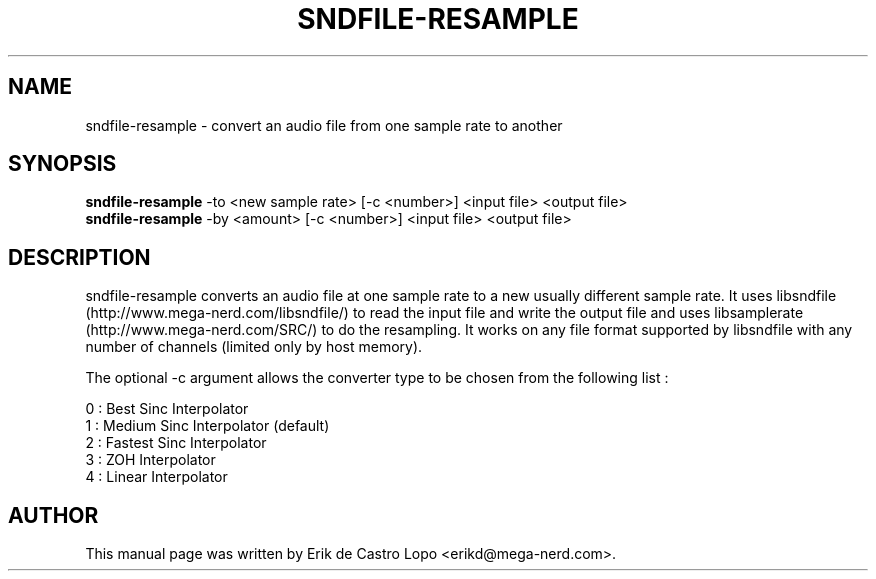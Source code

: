 .TH SNDFILE-RESAMPLE 1 "October 7, 2009"
.SH NAME
sndfile-resample \- convert an audio file from one sample rate to another
.SH SYNOPSIS
.B sndfile-resample
.RI "-to <new sample rate> [\-c <number>] <input file> <output file>"
.br
.B sndfile-resample
.RI "-by <amount> [\-c <number>] <input file> <output file>"
.SH DESCRIPTION
sndfile-resample converts an audio file at one sample rate to a new usually
different sample rate. It uses libsndfile (http://www.mega-nerd.com/libsndfile/)
to read the input file and write the output file and uses libsamplerate
(http://www.mega-nerd.com/SRC/) to do the resampling. It works on any file
format supported by libsndfile with any number of channels (limited only by host
memory).

The optional \-c argument allows the converter type to be chosen from
the following list :

     0 : Best Sinc Interpolator
     1 : Medium Sinc Interpolator (default)
     2 : Fastest Sinc Interpolator
     3 : ZOH Interpolator
     4 : Linear Interpolator

.SH AUTHOR
This manual page was written by Erik de Castro Lopo <erikd@mega-nerd.com>.

